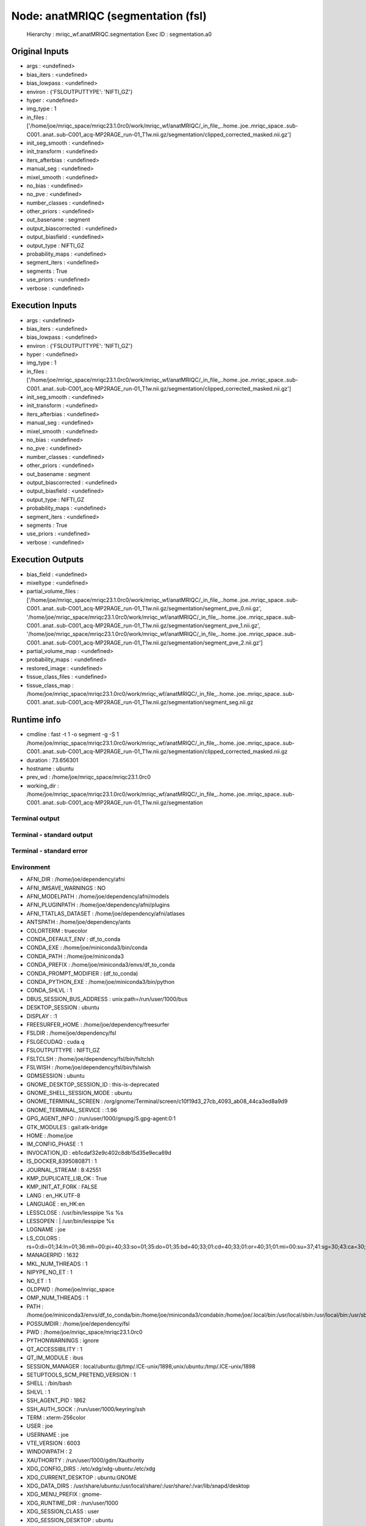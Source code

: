 Node: anatMRIQC (segmentation (fsl)
===================================


 Hierarchy : mriqc_wf.anatMRIQC.segmentation
 Exec ID : segmentation.a0


Original Inputs
---------------


* args : <undefined>
* bias_iters : <undefined>
* bias_lowpass : <undefined>
* environ : {'FSLOUTPUTTYPE': 'NIFTI_GZ'}
* hyper : <undefined>
* img_type : 1
* in_files : ['/home/joe/mriqc_space/mriqc23.1.0rc0/work/mriqc_wf/anatMRIQC/_in_file_..home..joe..mriqc_space..sub-C001..anat..sub-C001_acq-MP2RAGE_run-01_T1w.nii.gz/segmentation/clipped_corrected_masked.nii.gz']
* init_seg_smooth : <undefined>
* init_transform : <undefined>
* iters_afterbias : <undefined>
* manual_seg : <undefined>
* mixel_smooth : <undefined>
* no_bias : <undefined>
* no_pve : <undefined>
* number_classes : <undefined>
* other_priors : <undefined>
* out_basename : segment
* output_biascorrected : <undefined>
* output_biasfield : <undefined>
* output_type : NIFTI_GZ
* probability_maps : <undefined>
* segment_iters : <undefined>
* segments : True
* use_priors : <undefined>
* verbose : <undefined>


Execution Inputs
----------------


* args : <undefined>
* bias_iters : <undefined>
* bias_lowpass : <undefined>
* environ : {'FSLOUTPUTTYPE': 'NIFTI_GZ'}
* hyper : <undefined>
* img_type : 1
* in_files : ['/home/joe/mriqc_space/mriqc23.1.0rc0/work/mriqc_wf/anatMRIQC/_in_file_..home..joe..mriqc_space..sub-C001..anat..sub-C001_acq-MP2RAGE_run-01_T1w.nii.gz/segmentation/clipped_corrected_masked.nii.gz']
* init_seg_smooth : <undefined>
* init_transform : <undefined>
* iters_afterbias : <undefined>
* manual_seg : <undefined>
* mixel_smooth : <undefined>
* no_bias : <undefined>
* no_pve : <undefined>
* number_classes : <undefined>
* other_priors : <undefined>
* out_basename : segment
* output_biascorrected : <undefined>
* output_biasfield : <undefined>
* output_type : NIFTI_GZ
* probability_maps : <undefined>
* segment_iters : <undefined>
* segments : True
* use_priors : <undefined>
* verbose : <undefined>


Execution Outputs
-----------------


* bias_field : <undefined>
* mixeltype : <undefined>
* partial_volume_files : ['/home/joe/mriqc_space/mriqc23.1.0rc0/work/mriqc_wf/anatMRIQC/_in_file_..home..joe..mriqc_space..sub-C001..anat..sub-C001_acq-MP2RAGE_run-01_T1w.nii.gz/segmentation/segment_pve_0.nii.gz', '/home/joe/mriqc_space/mriqc23.1.0rc0/work/mriqc_wf/anatMRIQC/_in_file_..home..joe..mriqc_space..sub-C001..anat..sub-C001_acq-MP2RAGE_run-01_T1w.nii.gz/segmentation/segment_pve_1.nii.gz', '/home/joe/mriqc_space/mriqc23.1.0rc0/work/mriqc_wf/anatMRIQC/_in_file_..home..joe..mriqc_space..sub-C001..anat..sub-C001_acq-MP2RAGE_run-01_T1w.nii.gz/segmentation/segment_pve_2.nii.gz']
* partial_volume_map : <undefined>
* probability_maps : <undefined>
* restored_image : <undefined>
* tissue_class_files : <undefined>
* tissue_class_map : /home/joe/mriqc_space/mriqc23.1.0rc0/work/mriqc_wf/anatMRIQC/_in_file_..home..joe..mriqc_space..sub-C001..anat..sub-C001_acq-MP2RAGE_run-01_T1w.nii.gz/segmentation/segment_seg.nii.gz


Runtime info
------------


* cmdline : fast -t 1 -o segment -g -S 1 /home/joe/mriqc_space/mriqc23.1.0rc0/work/mriqc_wf/anatMRIQC/_in_file_..home..joe..mriqc_space..sub-C001..anat..sub-C001_acq-MP2RAGE_run-01_T1w.nii.gz/segmentation/clipped_corrected_masked.nii.gz
* duration : 73.656301
* hostname : ubuntu
* prev_wd : /home/joe/mriqc_space/mriqc23.1.0rc0
* working_dir : /home/joe/mriqc_space/mriqc23.1.0rc0/work/mriqc_wf/anatMRIQC/_in_file_..home..joe..mriqc_space..sub-C001..anat..sub-C001_acq-MP2RAGE_run-01_T1w.nii.gz/segmentation


Terminal output
~~~~~~~~~~~~~~~


 


Terminal - standard output
~~~~~~~~~~~~~~~~~~~~~~~~~~


 


Terminal - standard error
~~~~~~~~~~~~~~~~~~~~~~~~~


 


Environment
~~~~~~~~~~~


* AFNI_DIR : /home/joe/dependency/afni
* AFNI_IMSAVE_WARNINGS : NO
* AFNI_MODELPATH : /home/joe/dependency/afni/models
* AFNI_PLUGINPATH : /home/joe/dependency/afni/plugins
* AFNI_TTATLAS_DATASET : /home/joe/dependency/afni/atlases
* ANTSPATH : /home/joe/dependency/ants
* COLORTERM : truecolor
* CONDA_DEFAULT_ENV : df_to_conda
* CONDA_EXE : /home/joe/miniconda3/bin/conda
* CONDA_PATH : /home/joe/miniconda3
* CONDA_PREFIX : /home/joe/miniconda3/envs/df_to_conda
* CONDA_PROMPT_MODIFIER : (df_to_conda) 
* CONDA_PYTHON_EXE : /home/joe/miniconda3/bin/python
* CONDA_SHLVL : 1
* DBUS_SESSION_BUS_ADDRESS : unix:path=/run/user/1000/bus
* DESKTOP_SESSION : ubuntu
* DISPLAY : :1
* FREESURFER_HOME : /home/joe/dependency/freesurfer
* FSLDIR : /home/joe/dependency/fsl
* FSLGECUDAQ : cuda.q
* FSLOUTPUTTYPE : NIFTI_GZ
* FSLTCLSH : /home/joe/dependency/fsl/bin/fsltclsh
* FSLWISH : /home/joe/dependency/fsl/bin/fslwish
* GDMSESSION : ubuntu
* GNOME_DESKTOP_SESSION_ID : this-is-deprecated
* GNOME_SHELL_SESSION_MODE : ubuntu
* GNOME_TERMINAL_SCREEN : /org/gnome/Terminal/screen/c10f19d3_27cb_4093_ab08_44ca3ed8a9d9
* GNOME_TERMINAL_SERVICE : :1.96
* GPG_AGENT_INFO : /run/user/1000/gnupg/S.gpg-agent:0:1
* GTK_MODULES : gail:atk-bridge
* HOME : /home/joe
* IM_CONFIG_PHASE : 1
* INVOCATION_ID : eb1cdaf32e9c402c8db15d35e9eca69d
* IS_DOCKER_8395080871 : 1
* JOURNAL_STREAM : 8:42551
* KMP_DUPLICATE_LIB_OK : True
* KMP_INIT_AT_FORK : FALSE
* LANG : en_HK.UTF-8
* LANGUAGE : en_HK:en
* LESSCLOSE : /usr/bin/lesspipe %s %s
* LESSOPEN : | /usr/bin/lesspipe %s
* LOGNAME : joe
* LS_COLORS : rs=0:di=01;34:ln=01;36:mh=00:pi=40;33:so=01;35:do=01;35:bd=40;33;01:cd=40;33;01:or=40;31;01:mi=00:su=37;41:sg=30;43:ca=30;41:tw=30;42:ow=34;42:st=37;44:ex=01;32:*.tar=01;31:*.tgz=01;31:*.arc=01;31:*.arj=01;31:*.taz=01;31:*.lha=01;31:*.lz4=01;31:*.lzh=01;31:*.lzma=01;31:*.tlz=01;31:*.txz=01;31:*.tzo=01;31:*.t7z=01;31:*.zip=01;31:*.z=01;31:*.dz=01;31:*.gz=01;31:*.lrz=01;31:*.lz=01;31:*.lzo=01;31:*.xz=01;31:*.zst=01;31:*.tzst=01;31:*.bz2=01;31:*.bz=01;31:*.tbz=01;31:*.tbz2=01;31:*.tz=01;31:*.deb=01;31:*.rpm=01;31:*.jar=01;31:*.war=01;31:*.ear=01;31:*.sar=01;31:*.rar=01;31:*.alz=01;31:*.ace=01;31:*.zoo=01;31:*.cpio=01;31:*.7z=01;31:*.rz=01;31:*.cab=01;31:*.wim=01;31:*.swm=01;31:*.dwm=01;31:*.esd=01;31:*.jpg=01;35:*.jpeg=01;35:*.mjpg=01;35:*.mjpeg=01;35:*.gif=01;35:*.bmp=01;35:*.pbm=01;35:*.pgm=01;35:*.ppm=01;35:*.tga=01;35:*.xbm=01;35:*.xpm=01;35:*.tif=01;35:*.tiff=01;35:*.png=01;35:*.svg=01;35:*.svgz=01;35:*.mng=01;35:*.pcx=01;35:*.mov=01;35:*.mpg=01;35:*.mpeg=01;35:*.m2v=01;35:*.mkv=01;35:*.webm=01;35:*.ogm=01;35:*.mp4=01;35:*.m4v=01;35:*.mp4v=01;35:*.vob=01;35:*.qt=01;35:*.nuv=01;35:*.wmv=01;35:*.asf=01;35:*.rm=01;35:*.rmvb=01;35:*.flc=01;35:*.avi=01;35:*.fli=01;35:*.flv=01;35:*.gl=01;35:*.dl=01;35:*.xcf=01;35:*.xwd=01;35:*.yuv=01;35:*.cgm=01;35:*.emf=01;35:*.ogv=01;35:*.ogx=01;35:*.aac=00;36:*.au=00;36:*.flac=00;36:*.m4a=00;36:*.mid=00;36:*.midi=00;36:*.mka=00;36:*.mp3=00;36:*.mpc=00;36:*.ogg=00;36:*.ra=00;36:*.wav=00;36:*.oga=00;36:*.opus=00;36:*.spx=00;36:*.xspf=00;36:
* MANAGERPID : 1632
* MKL_NUM_THREADS : 1
* NIPYPE_NO_ET : 1
* NO_ET : 1
* OLDPWD : /home/joe/mriqc_space
* OMP_NUM_THREADS : 1
* PATH : /home/joe/miniconda3/envs/df_to_conda/bin:/home/joe/miniconda3/condabin:/home/joe/.local/bin:/usr/local/sbin:/usr/local/bin:/usr/sbin:/usr/bin:/sbin:/bin:/usr/games:/usr/local/games:/snap/bin:/home/joe/dependency/ants:/home/joe/dependency/fsl/bin:/home/joe/dependency/fsl:/home/joe/dependency/afni:/home/joe/dependency/ants:/home/joe/dependency/fsl/bin:/home/joe/dependency/fsl:/home/joe/dependency/freesurfer/bin:/home/joe/dependency/fsl/bin
* POSSUMDIR : /home/joe/dependency/fsl
* PWD : /home/joe/mriqc_space/mriqc23.1.0rc0
* PYTHONWARNINGS : ignore
* QT_ACCESSIBILITY : 1
* QT_IM_MODULE : ibus
* SESSION_MANAGER : local/ubuntu:@/tmp/.ICE-unix/1898,unix/ubuntu:/tmp/.ICE-unix/1898
* SETUPTOOLS_SCM_PRETEND_VERSION : 1
* SHELL : /bin/bash
* SHLVL : 1
* SSH_AGENT_PID : 1862
* SSH_AUTH_SOCK : /run/user/1000/keyring/ssh
* TERM : xterm-256color
* USER : joe
* USERNAME : joe
* VTE_VERSION : 6003
* WINDOWPATH : 2
* XAUTHORITY : /run/user/1000/gdm/Xauthority
* XDG_CONFIG_DIRS : /etc/xdg/xdg-ubuntu:/etc/xdg
* XDG_CURRENT_DESKTOP : ubuntu:GNOME
* XDG_DATA_DIRS : /usr/share/ubuntu:/usr/local/share/:/usr/share/:/var/lib/snapd/desktop
* XDG_MENU_PREFIX : gnome-
* XDG_RUNTIME_DIR : /run/user/1000
* XDG_SESSION_CLASS : user
* XDG_SESSION_DESKTOP : ubuntu
* XDG_SESSION_TYPE : x11
* XMODIFIERS : @im=ibus
* _ : /home/joe/miniconda3/envs/df_to_conda/bin/python
* _CE_CONDA : 
* _CE_M : 


